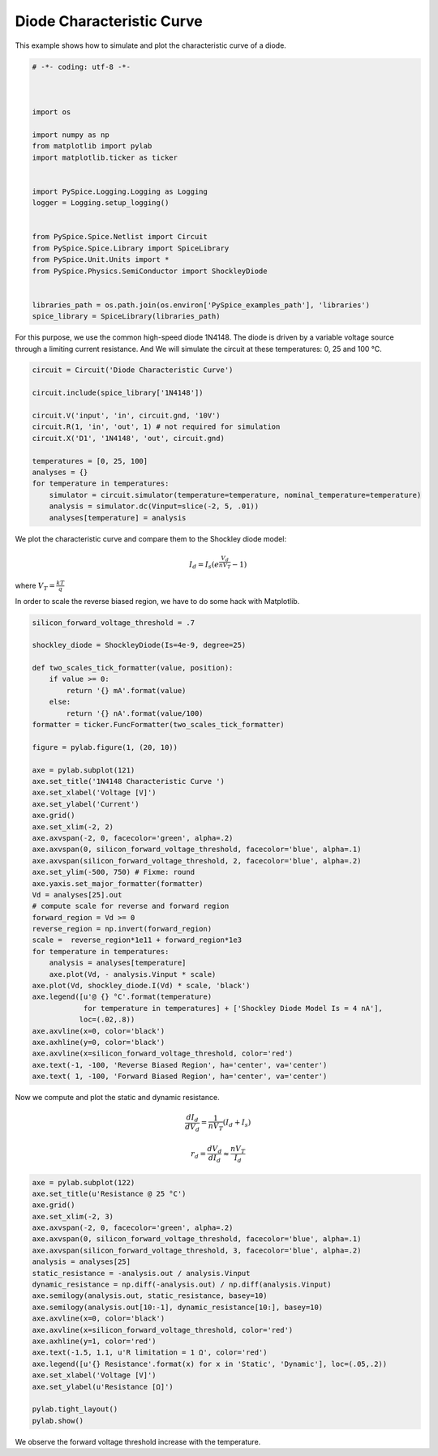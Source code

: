
============================
 Diode Characteristic Curve
============================

This example shows how to simulate and plot the characteristic curve of a diode.

.. code-block:: python

    
    # -*- coding: utf-8 -*-

    
    
    import os
    
    import numpy as np
    from matplotlib import pylab
    import matplotlib.ticker as ticker
    
    
    import PySpice.Logging.Logging as Logging
    logger = Logging.setup_logging()
    
    
    from PySpice.Spice.Netlist import Circuit
    from PySpice.Spice.Library import SpiceLibrary
    from PySpice.Unit.Units import *
    from PySpice.Physics.SemiConductor import ShockleyDiode
    
    
    libraries_path = os.path.join(os.environ['PySpice_examples_path'], 'libraries')
    spice_library = SpiceLibrary(libraries_path)
    
    

For this purpose, we use the common high-speed diode 1N4148.  The diode is driven by a variable
voltage source through a limiting current resistance.  And We will simulate the circuit at these
temperatures: 0, 25 and 100 °C.

.. image:: diode-characteristic-curve-circuit.png


.. code-block:: python

    
    
    circuit = Circuit('Diode Characteristic Curve')
    
    circuit.include(spice_library['1N4148'])
    
    circuit.V('input', 'in', circuit.gnd, '10V')
    circuit.R(1, 'in', 'out', 1) # not required for simulation
    circuit.X('D1', '1N4148', 'out', circuit.gnd)
    
    temperatures = [0, 25, 100]
    analyses = {}
    for temperature in temperatures:
        simulator = circuit.simulator(temperature=temperature, nominal_temperature=temperature)
        analysis = simulator.dc(Vinput=slice(-2, 5, .01))
        analyses[temperature] = analysis
    
    

We plot the characteristic curve and compare them to the Shockley diode model:

.. math::

    I_d = I_s \left( e^{\frac{V_d}{n V_T}} - 1 \right)

where :math:`V_T = \frac{k T}{q}`

In order to scale the reverse biased region, we have to do some hack with Matplotlib.


.. code-block:: python

    
    silicon_forward_voltage_threshold = .7
    
    shockley_diode = ShockleyDiode(Is=4e-9, degree=25)
    
    def two_scales_tick_formatter(value, position):
        if value >= 0:
            return '{} mA'.format(value)
        else:
            return '{} nA'.format(value/100)
    formatter = ticker.FuncFormatter(two_scales_tick_formatter)
    
    figure = pylab.figure(1, (20, 10))
    
    axe = pylab.subplot(121)
    axe.set_title('1N4148 Characteristic Curve ')
    axe.set_xlabel('Voltage [V]')
    axe.set_ylabel('Current')
    axe.grid()
    axe.set_xlim(-2, 2)
    axe.axvspan(-2, 0, facecolor='green', alpha=.2)
    axe.axvspan(0, silicon_forward_voltage_threshold, facecolor='blue', alpha=.1)
    axe.axvspan(silicon_forward_voltage_threshold, 2, facecolor='blue', alpha=.2)
    axe.set_ylim(-500, 750) # Fixme: round
    axe.yaxis.set_major_formatter(formatter)
    Vd = analyses[25].out
    # compute scale for reverse and forward region
    forward_region = Vd >= 0
    reverse_region = np.invert(forward_region)
    scale =  reverse_region*1e11 + forward_region*1e3
    for temperature in temperatures:
        analysis = analyses[temperature]
        axe.plot(Vd, - analysis.Vinput * scale)
    axe.plot(Vd, shockley_diode.I(Vd) * scale, 'black')
    axe.legend([u'@ {} °C'.format(temperature)
                for temperature in temperatures] + ['Shockley Diode Model Is = 4 nA'],
               loc=(.02,.8))
    axe.axvline(x=0, color='black')
    axe.axhline(y=0, color='black')
    axe.axvline(x=silicon_forward_voltage_threshold, color='red')
    axe.text(-1, -100, 'Reverse Biased Region', ha='center', va='center')
    axe.text( 1, -100, 'Forward Biased Region', ha='center', va='center')
    

Now we compute and plot the static and dynamic resistance.

.. math::

  \frac{d I_d}{d V_d} = \frac{1}{n V_T}(I_d + I_s)

.. math::

  r_d = \frac{d V_d}{d I_d} \approx \frac{n V_T}{I_d}

.. code-block:: python

    
    axe = pylab.subplot(122)
    axe.set_title(u'Resistance @ 25 °C')
    axe.grid()
    axe.set_xlim(-2, 3)
    axe.axvspan(-2, 0, facecolor='green', alpha=.2)
    axe.axvspan(0, silicon_forward_voltage_threshold, facecolor='blue', alpha=.1)
    axe.axvspan(silicon_forward_voltage_threshold, 3, facecolor='blue', alpha=.2)
    analysis = analyses[25]
    static_resistance = -analysis.out / analysis.Vinput
    dynamic_resistance = np.diff(-analysis.out) / np.diff(analysis.Vinput)
    axe.semilogy(analysis.out, static_resistance, basey=10)
    axe.semilogy(analysis.out[10:-1], dynamic_resistance[10:], basey=10)
    axe.axvline(x=0, color='black')
    axe.axvline(x=silicon_forward_voltage_threshold, color='red')
    axe.axhline(y=1, color='red')
    axe.text(-1.5, 1.1, u'R limitation = 1 Ω', color='red')
    axe.legend([u'{} Resistance'.format(x) for x in 'Static', 'Dynamic'], loc=(.05,.2))
    axe.set_xlabel('Voltage [V]')
    axe.set_ylabel(u'Resistance [Ω]')
    
    pylab.tight_layout()
    pylab.show()
    


.. image:: diode-characteristic-curve.png

We observe the forward voltage threshold increase with the temperature.
